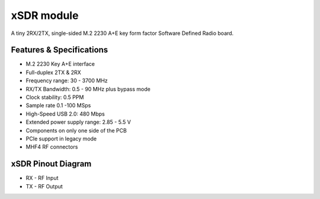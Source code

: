 ===========
xSDR module
===========

A tiny 2RX/2TX, single-sided M.2 2230 A+E key form factor Software Defined Radio board.


.. image:: ../_static/hw_xsdr.png
   :alt: xSDR module

Features & Specifications
-------------------------

* M.2 2230 Key A+E interface
* Full-duplex 2TX & 2RX
* Frequency range: 30 - 3700 MHz 
* RX/TX Bandwidth: 0.5 - 90 MHz plus bypass mode
* Clock stability: 0.5 PPM
* Sample rate 0.1 -100 MSps 
* High-Speed USB 2.0: 480 Mbps
* Extended power supply range: 2.85 - 5.5 V
* Components on only one side of the PCB
* PCIe support in legacy mode
* MHF4 RF connectors

xSDR Pinout Diagram
-------------------

* RX - RF Input
* TX - RF Output
